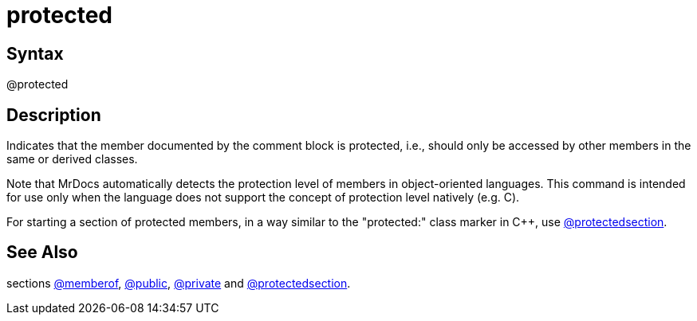 = protected

== Syntax
@protected

== Description
Indicates that the member documented by the comment block is protected, i.e., should only be accessed by other members in the same or derived classes.

Note that MrDocs automatically detects the protection level of members in object-oriented languages. This command is intended for use only when the language does not support the concept of protection level natively (e.g. C).

For starting a section of protected members, in a way similar to the "protected:" class marker in C++, use xref:commands/protectedsection.adoc[@protectedsection].

== See Also
sections xref:commands/memberof.adoc[@memberof], xref:commands/public.adoc[@public], xref:commands/private.adoc[@private] and xref:commands/protectedsection.adoc[@protectedsection].